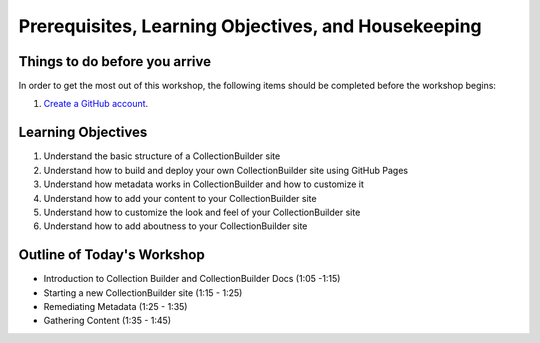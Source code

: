 Prerequisites, Learning Objectives, and Housekeeping
====================================================

Things to do before you arrive
------------------------------

In order to get the most out of this workshop, the following items should be completed before the workshop begins:

1. `Create a GitHub account <https://docs.github.com/en/get-started/signing-up-for-github/signing-up-for-a-new-github-account>`_.

Learning Objectives
-------------------

1. Understand the basic structure of a CollectionBuilder site
2. Understand how to build and deploy your own CollectionBuilder site using GitHub Pages
3. Understand how metadata works in CollectionBuilder and how to customize it
4. Understand how to add your content to your CollectionBuilder site
5. Understand how to customize the look and feel of your CollectionBuilder site
6. Understand how to add aboutness to your CollectionBuilder site

Outline of Today's Workshop
---------------------------

* Introduction to Collection Builder and CollectionBuilder Docs (1:05 -1:15)
* Starting a new CollectionBuilder site (1:15 - 1:25)
* Remediating Metadata (1:25 - 1:35)
* Gathering Content (1:35 - 1:45)
